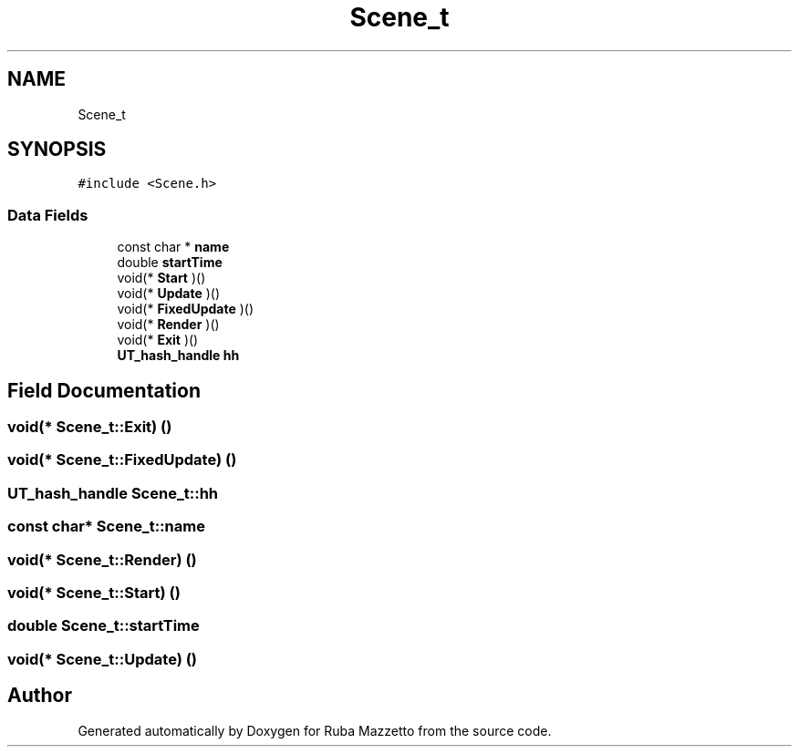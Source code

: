 .TH "Scene_t" 3 "Sun May 8 2022" "Ruba Mazzetto" \" -*- nroff -*-
.ad l
.nh
.SH NAME
Scene_t
.SH SYNOPSIS
.br
.PP
.PP
\fC#include <Scene\&.h>\fP
.SS "Data Fields"

.in +1c
.ti -1c
.RI "const char * \fBname\fP"
.br
.ti -1c
.RI "double \fBstartTime\fP"
.br
.ti -1c
.RI "void(* \fBStart\fP )()"
.br
.ti -1c
.RI "void(* \fBUpdate\fP )()"
.br
.ti -1c
.RI "void(* \fBFixedUpdate\fP )()"
.br
.ti -1c
.RI "void(* \fBRender\fP )()"
.br
.ti -1c
.RI "void(* \fBExit\fP )()"
.br
.ti -1c
.RI "\fBUT_hash_handle\fP \fBhh\fP"
.br
.in -1c
.SH "Field Documentation"
.PP 
.SS "void(* Scene_t::Exit) ()"

.SS "void(* Scene_t::FixedUpdate) ()"

.SS "\fBUT_hash_handle\fP Scene_t::hh"

.SS "const char* Scene_t::name"

.SS "void(* Scene_t::Render) ()"

.SS "void(* Scene_t::Start) ()"

.SS "double Scene_t::startTime"

.SS "void(* Scene_t::Update) ()"


.SH "Author"
.PP 
Generated automatically by Doxygen for Ruba Mazzetto from the source code\&.

